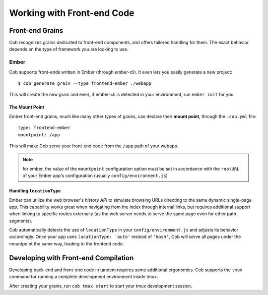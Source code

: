 Working with Front-end Code
===========================

Front-end Grains
~~~~~~~~~~~~~~~~

Cob recognizes grains dedicated to front-end components, and offers
tailored handling for them. The exact behavior depends on the type of
framework you are looking to use.

Ember
-----
Cob supports front-ends written in Ember (through ember-cli). It even
lets you easily generate a new project::

  $ cob generate grain --type frontend-ember ./webapp

This will create the new grain and even, if ember-cli is detected in
your environment, run ``ember init`` for you.

The Mount Point
+++++++++++++++

Ember front-end grains, much like many other types of grains, can
declare their **mount point**, through the ``.cob.yml`` file::

  type: frontend-ember
  mountpoint: /app

This will make Cob serve your front-end code from the ``/app`` path of
your webapp.

.. note:: for ember, the value of the ``mountpoint`` configuration
          option must be set in accordance with the ``rootURL`` of
          your Ember app's configuration (usually ``config/environment.js``)

Handling ``locationType``
+++++++++++++++++++++++++

Ember can utilize the web browser's *history API* to simulate browsing
URLs directing to the same dynamic single-page app. This capability
works great when navigating from the index through internal links, but
requires additional support when linking to specific routes externally
(as the web server needs to serve the same page even for other path segments).

Cob automatically detects the use of ``locationType`` in your
``config/environment.js`` and adjusts its behavior accordingly. Once
your app uses ``locationType: 'auto'`` instead of ``'hash'``, Cob will
serve all pages under the mountpoint the same way, leading to the
frontend code.


Developing with Front-end Compilation
~~~~~~~~~~~~~~~~~~~~~~~~~~~~~~~~~~~~~

Developing back-end and front-end code in tandem requires some additional ergonomics. Cob supports the ``tmux`` command for running a complete development environment inside tmux.

After creating your grains, run ``cob tmux start`` to start your tmux development session.
